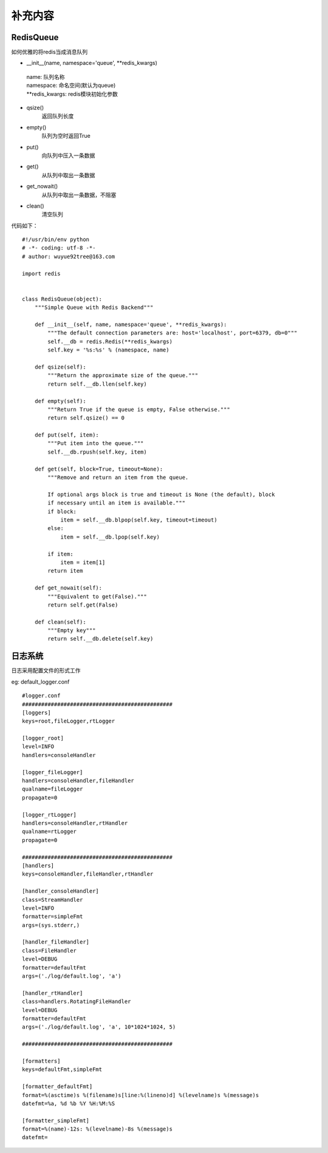 补充内容
===================
RedisQueue
-------------------

如何优雅的将redis当成消息队列

- __init__(name, namespace='queue', \*\*redis_kwargs)

 | name: 队列名称
 | namespace: 命名空间(默认为queue)
 | \*\*redis_kwargs: redis模块初始化参数

- qsize()
    返回队列长度

- empty()
    队列为空时返回True

- put()
    向队列中压入一条数据

- get()
    从队列中取出一条数据

- get_nowait()
    从队列中取出一条数据，不阻塞

- clean()
    清空队列


代码如下：
::

    #!/usr/bin/env python
    # -*- coding: utf-8 -*-
    # author: wuyue92tree@163.com

    import redis


    class RedisQueue(object):
        """Simple Queue with Redis Backend"""

        def __init__(self, name, namespace='queue', **redis_kwargs):
            """The default connection parameters are: host='localhost', port=6379, db=0"""
            self.__db = redis.Redis(**redis_kwargs)
            self.key = '%s:%s' % (namespace, name)

        def qsize(self):
            """Return the approximate size of the queue."""
            return self.__db.llen(self.key)

        def empty(self):
            """Return True if the queue is empty, False otherwise."""
            return self.qsize() == 0

        def put(self, item):
            """Put item into the queue."""
            self.__db.rpush(self.key, item)

        def get(self, block=True, timeout=None):
            """Remove and return an item from the queue.

            If optional args block is true and timeout is None (the default), block
            if necessary until an item is available."""
            if block:
                item = self.__db.blpop(self.key, timeout=timeout)
            else:
                item = self.__db.lpop(self.key)

            if item:
                item = item[1]
            return item

        def get_nowait(self):
            """Equivalent to get(False)."""
            return self.get(False)

        def clean(self):
            """Empty key"""
            return self.__db.delete(self.key)

日志系统
-------------------
日志采用配置文件的形式工作

eg: default_logger.conf
::

    #logger.conf
    ###############################################
    [loggers]
    keys=root,fileLogger,rtLogger

    [logger_root]
    level=INFO
    handlers=consoleHandler

    [logger_fileLogger]
    handlers=consoleHandler,fileHandler
    qualname=fileLogger
    propagate=0

    [logger_rtLogger]
    handlers=consoleHandler,rtHandler
    qualname=rtLogger
    propagate=0

    ###############################################
    [handlers]
    keys=consoleHandler,fileHandler,rtHandler

    [handler_consoleHandler]
    class=StreamHandler
    level=INFO
    formatter=simpleFmt
    args=(sys.stderr,)

    [handler_fileHandler]
    class=FileHandler
    level=DEBUG
    formatter=defaultFmt
    args=('./log/default.log', 'a')

    [handler_rtHandler]
    class=handlers.RotatingFileHandler
    level=DEBUG
    formatter=defaultFmt
    args=('./log/default.log', 'a', 10*1024*1024, 5)

    ###############################################

    [formatters]
    keys=defaultFmt,simpleFmt

    [formatter_defaultFmt]
    format=%(asctime)s %(filename)s[line:%(lineno)d] %(levelname)s %(message)s
    datefmt=%a, %d %b %Y %H:%M:%S

    [formatter_simpleFmt]
    format=%(name)-12s: %(levelname)-8s %(message)s
    datefmt=


